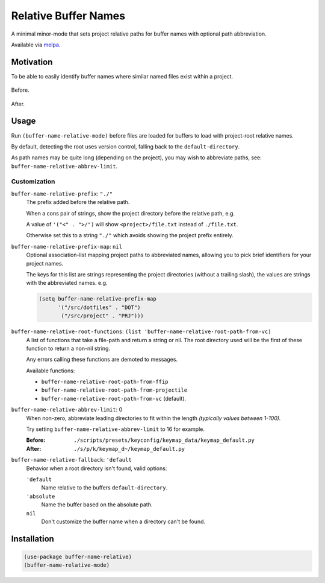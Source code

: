 
#####################
Relative Buffer Names
#####################

A minimal minor-mode that sets project relative paths for buffer names
with optional path abbreviation.

Available via `melpa <https://melpa.org/#/buffer-name-relative>`__.


Motivation
==========

To be able to easily identify buffer names where similar named files exist within a project.

.. figure:: https://codeberg.org/attachments/324d3daa-3b7e-4ebb-8884-84605adc9d96
   :scale: 50 %
   :align: center

   Before.

.. figure:: https://codeberg.org/attachments/abcd390e-44c8-461b-84ab-5fbe3dc91e84
   :scale: 50 %
   :align: center

   After.


Usage
=====

Run ``(buffer-name-relative-mode)`` before files are loaded for buffers to load with project-root relative names.

By default, detecting the root uses version control, falling back to the ``default-directory``.

As path names may be quite long (depending on the project), you may wish to abbreviate paths,
see: ``buffer-name-relative-abbrev-limit``.


Customization
-------------

``buffer-name-relative-prefix``: ``"./"``
   The prefix added before the relative path.

   When a cons pair of strings, show the project directory before the relative path, e.g.

   A value of ``'("<" . ">/")`` will show ``<project>/file.txt`` instead of ``./file.txt``.

   Otherwise set this to a string ``"./"`` which avoids showing the project prefix entirely.

``buffer-name-relative-prefix-map``: ``nil``
   Optional association-list mapping project paths to abbreviated names,
   allowing you to pick brief identifiers for your project names.

   The keys for this list are strings representing the project directories (without a trailing slash),
   the values are strings with the abbreviated names. e.g.

   .. code-block::

      (setq buffer-name-relative-prefix-map
            '("/src/dotfiles" . "DOT")
             ("/src/project" . "PRJ")))

``buffer-name-relative-root-functions``: ``(list 'buffer-name-relative-root-path-from-vc)``
   A list of functions that take a file-path and return a string or nil.
   The root directory used will be the first of these function to return a non-nil string.

   Any errors calling these functions are demoted to messages.

   Available functions:

   - ``buffer-name-relative-root-path-from-ffip``
   - ``buffer-name-relative-root-path-from-projectile``
   - ``buffer-name-relative-root-path-from-vc`` (default).

``buffer-name-relative-abbrev-limit``: 0
   When non-zero, abbreviate leading directories to fit within the length
   *(typically values between 1-100).*

   Try setting ``buffer-name-relative-abbrev-limit`` to 16 for example.

   :Before: ``./scripts/presets/keyconfig/keymap_data/keymap_default.py``
   :After: ``./s/p/k/keymap_d~/keymap_default.py``

``buffer-name-relative-fallback``: ``'default``
   Behavior when a root directory isn't found, valid options:

   ``'default``
      Name relative to the buffers ``default-directory``.
   ``'absolute``
      Name the buffer based on the absolute path.
   ``nil``
      Don't customize the buffer name when a directory can't be found.


Installation
============

.. code-block:: elisp

   (use-package buffer-name-relative)
   (buffer-name-relative-mode)
